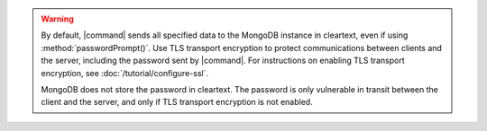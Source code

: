 .. warning::

   By default, |command| sends all specified data to the MongoDB 
   instance in cleartext, even if using :method:`passwordPrompt()`. Use
   TLS transport encryption to protect communications between clients
   and the server, including the password sent by |command|. For
   instructions on enabling TLS transport encryption, see
   :doc:`/tutorial/configure-ssl`.

   MongoDB does not store the password in cleartext. The password
   is only vulnerable in transit between the client and the 
   server, and only if TLS transport encryption is not enabled.
